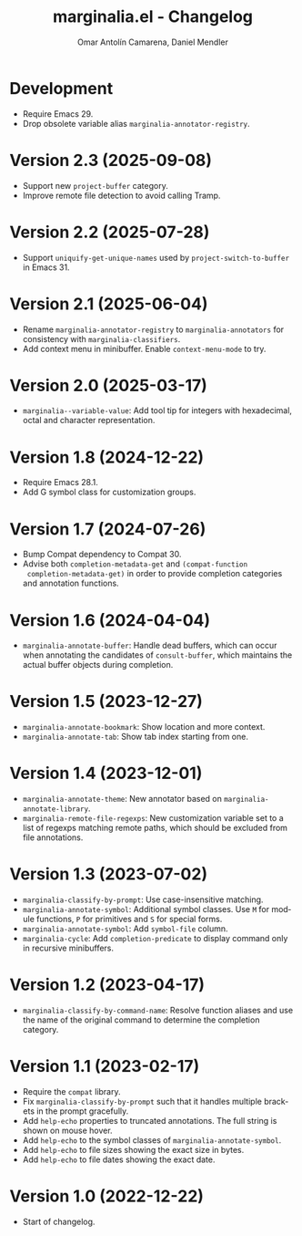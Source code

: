 #+title: marginalia.el - Changelog
#+author: Omar Antolín Camarena, Daniel Mendler
#+language: en

* Development

- Require Emacs 29.
- Drop obsolete variable alias =marginalia-annotator-registry=.

* Version 2.3 (2025-09-08)

- Support new ~project-buffer~ category.
- Improve remote file detection to avoid calling Tramp.

* Version 2.2 (2025-07-28)

- Support ~uniquify-get-unique-names~ used by ~project-switch-to-buffer~ in
  Emacs 31.

* Version 2.1 (2025-06-04)

- Rename =marginalia-annotator-registry= to =marginalia-annotators= for consistency
  with =marginalia-classifiers=.
- Add context menu in minibuffer. Enable =context-menu-mode= to try.

* Version 2.0 (2025-03-17)

- =marginalia--variable-value=: Add tool tip for integers with hexadecimal, octal
  and character representation.

* Version 1.8 (2024-12-22)

- Require Emacs 28.1.
- Add G symbol class for customization groups.

* Version 1.7 (2024-07-26)

- Bump Compat dependency to Compat 30.
- Advise both ~completion-metadata-get~ and ~(compat-function
  completion-metadata-get)~ in order to provide completion categories and
  annotation functions.

* Version 1.6 (2024-04-04)

- ~marginalia-annotate-buffer~: Handle dead buffers, which can occur when
  annotating the candidates of ~consult-buffer~, which maintains the actual buffer
  objects during completion.

* Version 1.5 (2023-12-27)

- ~marginalia-annotate-bookmark~: Show location and more context.
- ~marginalia-annotate-tab~: Show tab index starting from one.

* Version 1.4 (2023-12-01)

- =marginalia-annotate-theme=: New annotator based on =marginalia-annotate-library=.
- =marginalia-remote-file-regexps=: New customization variable set to a list of
  regexps matching remote paths, which should be excluded from file annotations.

* Version 1.3 (2023-07-02)

- =marginalia-classify-by-prompt=: Use case-insensitive matching.
- =marginalia-annotate-symbol=: Additional symbol classes. Use =M= for module
  functions, =P= for primitives and =S= for special forms.
- =marginalia-annotate-symbol=: Add =symbol-file= column.
- =marginalia-cycle=: Add =completion-predicate= to display command only in
  recursive minibuffers.

* Version 1.2 (2023-04-17)

- =marginalia-classify-by-command-name=: Resolve function aliases and use the name
  of the original command to determine the completion category.

* Version 1.1 (2023-02-17)

- Require the =compat= library.
- Fix =marginalia-classify-by-prompt= such that it handles multiple brackets in
  the prompt gracefully.
- Add =help-echo= properties to truncated annotations. The full string is shown on
  mouse hover.
- Add =help-echo= to the symbol classes of =marginalia-annotate-symbol=.
- Add =help-echo= to file sizes showing the exact size in bytes.
- Add =help-echo= to file dates showing the exact date.

* Version 1.0 (2022-12-22)

- Start of changelog.

